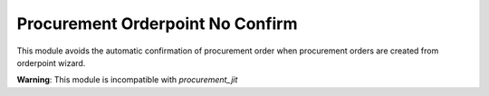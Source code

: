 Procurement Orderpoint No Confirm
=================================
This module avoids the automatic confirmation of procurement order when
procurement orders are created from orderpoint wizard.

**Warning**: This module is incompatible with *procurement_jit*
